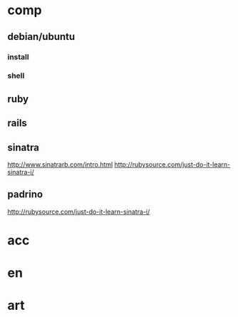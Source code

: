 * comp
** debian/ubuntu
*** install
*** shell
*** 
** ruby
*** 
** rails
** sinatra
http://www.sinatrarb.com/intro.html
http://rubysource.com/just-do-it-learn-sinatra-i/
** padrino
http://rubysource.com/just-do-it-learn-sinatra-i/
** 
* acc
* en
* art
